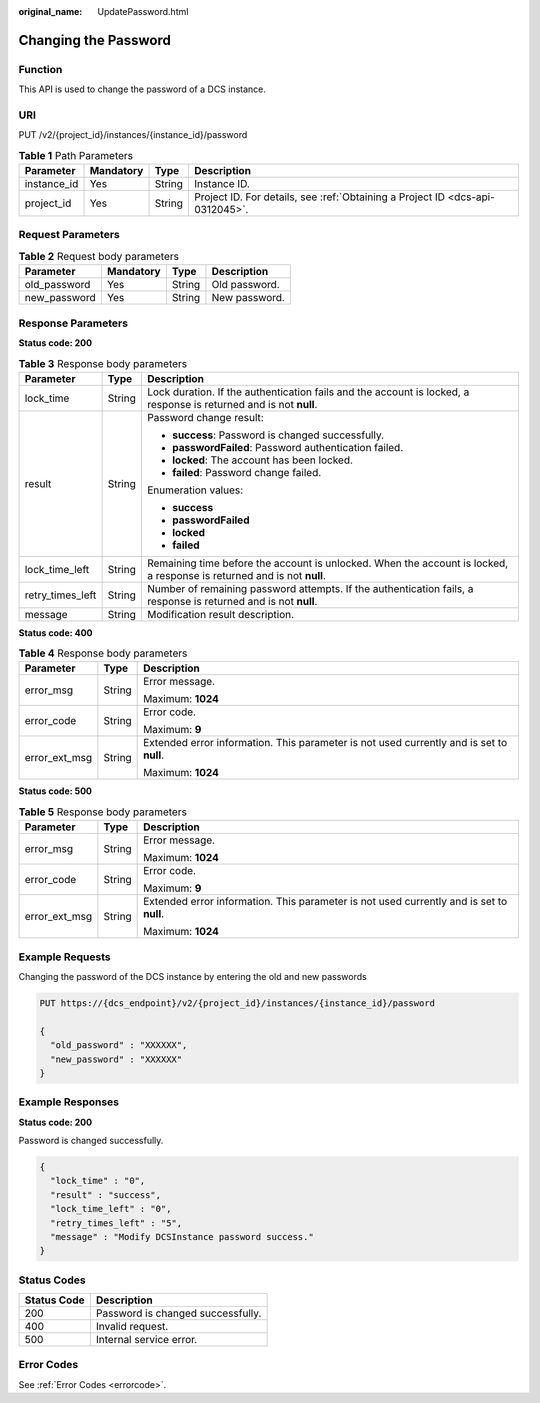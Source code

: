 :original_name: UpdatePassword.html

.. _UpdatePassword:

Changing the Password
=====================

Function
--------

This API is used to change the password of a DCS instance.

URI
---

PUT /v2/{project_id}/instances/{instance_id}/password

.. table:: **Table 1** Path Parameters

   +-------------+-----------+--------+-------------------------------------------------------------------------------+
   | Parameter   | Mandatory | Type   | Description                                                                   |
   +=============+===========+========+===============================================================================+
   | instance_id | Yes       | String | Instance ID.                                                                  |
   +-------------+-----------+--------+-------------------------------------------------------------------------------+
   | project_id  | Yes       | String | Project ID. For details, see :ref:`Obtaining a Project ID <dcs-api-0312045>`. |
   +-------------+-----------+--------+-------------------------------------------------------------------------------+

Request Parameters
------------------

.. table:: **Table 2** Request body parameters

   ============ ========= ====== =============
   Parameter    Mandatory Type   Description
   ============ ========= ====== =============
   old_password Yes       String Old password.
   new_password Yes       String New password.
   ============ ========= ====== =============

Response Parameters
-------------------

**Status code: 200**

.. table:: **Table 3** Response body parameters

   +-----------------------+-----------------------+------------------------------------------------------------------------------------------------------------------------+
   | Parameter             | Type                  | Description                                                                                                            |
   +=======================+=======================+========================================================================================================================+
   | lock_time             | String                | Lock duration. If the authentication fails and the account is locked, a response is returned and is not **null**.      |
   +-----------------------+-----------------------+------------------------------------------------------------------------------------------------------------------------+
   | result                | String                | Password change result:                                                                                                |
   |                       |                       |                                                                                                                        |
   |                       |                       | -  **success**: Password is changed successfully.                                                                      |
   |                       |                       |                                                                                                                        |
   |                       |                       | -  **passwordFailed**: Password authentication failed.                                                                 |
   |                       |                       |                                                                                                                        |
   |                       |                       | -  **locked**: The account has been locked.                                                                            |
   |                       |                       |                                                                                                                        |
   |                       |                       | -  **failed**: Password change failed.                                                                                 |
   |                       |                       |                                                                                                                        |
   |                       |                       | Enumeration values:                                                                                                    |
   |                       |                       |                                                                                                                        |
   |                       |                       | -  **success**                                                                                                         |
   |                       |                       |                                                                                                                        |
   |                       |                       | -  **passwordFailed**                                                                                                  |
   |                       |                       |                                                                                                                        |
   |                       |                       | -  **locked**                                                                                                          |
   |                       |                       |                                                                                                                        |
   |                       |                       | -  **failed**                                                                                                          |
   +-----------------------+-----------------------+------------------------------------------------------------------------------------------------------------------------+
   | lock_time_left        | String                | Remaining time before the account is unlocked. When the account is locked, a response is returned and is not **null**. |
   +-----------------------+-----------------------+------------------------------------------------------------------------------------------------------------------------+
   | retry_times_left      | String                | Number of remaining password attempts. If the authentication fails, a response is returned and is not **null**.        |
   +-----------------------+-----------------------+------------------------------------------------------------------------------------------------------------------------+
   | message               | String                | Modification result description.                                                                                       |
   +-----------------------+-----------------------+------------------------------------------------------------------------------------------------------------------------+

**Status code: 400**

.. table:: **Table 4** Response body parameters

   +-----------------------+-----------------------+------------------------------------------------------------------------------------------+
   | Parameter             | Type                  | Description                                                                              |
   +=======================+=======================+==========================================================================================+
   | error_msg             | String                | Error message.                                                                           |
   |                       |                       |                                                                                          |
   |                       |                       | Maximum: **1024**                                                                        |
   +-----------------------+-----------------------+------------------------------------------------------------------------------------------+
   | error_code            | String                | Error code.                                                                              |
   |                       |                       |                                                                                          |
   |                       |                       | Maximum: **9**                                                                           |
   +-----------------------+-----------------------+------------------------------------------------------------------------------------------+
   | error_ext_msg         | String                | Extended error information. This parameter is not used currently and is set to **null**. |
   |                       |                       |                                                                                          |
   |                       |                       | Maximum: **1024**                                                                        |
   +-----------------------+-----------------------+------------------------------------------------------------------------------------------+

**Status code: 500**

.. table:: **Table 5** Response body parameters

   +-----------------------+-----------------------+------------------------------------------------------------------------------------------+
   | Parameter             | Type                  | Description                                                                              |
   +=======================+=======================+==========================================================================================+
   | error_msg             | String                | Error message.                                                                           |
   |                       |                       |                                                                                          |
   |                       |                       | Maximum: **1024**                                                                        |
   +-----------------------+-----------------------+------------------------------------------------------------------------------------------+
   | error_code            | String                | Error code.                                                                              |
   |                       |                       |                                                                                          |
   |                       |                       | Maximum: **9**                                                                           |
   +-----------------------+-----------------------+------------------------------------------------------------------------------------------+
   | error_ext_msg         | String                | Extended error information. This parameter is not used currently and is set to **null**. |
   |                       |                       |                                                                                          |
   |                       |                       | Maximum: **1024**                                                                        |
   +-----------------------+-----------------------+------------------------------------------------------------------------------------------+

Example Requests
----------------

Changing the password of the DCS instance by entering the old and new passwords

.. code-block:: text

   PUT https://{dcs_endpoint}/v2/{project_id}/instances/{instance_id}/password

   {
     "old_password" : "XXXXXX",
     "new_password" : "XXXXXX"
   }

Example Responses
-----------------

**Status code: 200**

Password is changed successfully.

.. code-block::

   {
     "lock_time" : "0",
     "result" : "success",
     "lock_time_left" : "0",
     "retry_times_left" : "5",
     "message" : "Modify DCSInstance password success."
   }

Status Codes
------------

=========== =================================
Status Code Description
=========== =================================
200         Password is changed successfully.
400         Invalid request.
500         Internal service error.
=========== =================================

Error Codes
-----------

See :ref:`Error Codes <errorcode>`.
